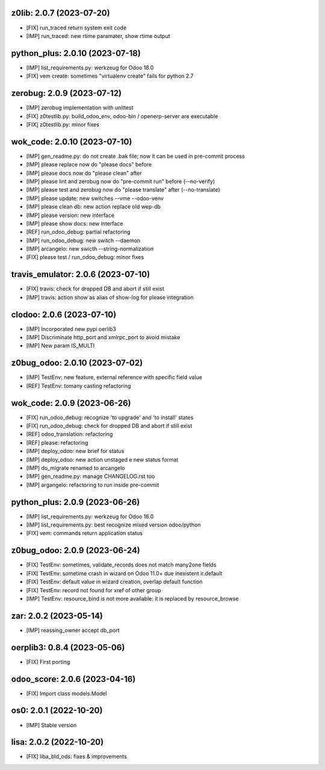 z0lib: 2.0.7 (2023-07-20)
~~~~~~~~~~~~~~~~~~~~~~~~~

* [FIX] run_traced return system exit code
* [IMP] run_traced: new rtime paramater, show rtime output


python_plus: 2.0.10 (2023-07-18)
~~~~~~~~~~~~~~~~~~~~~~~~~~~~~~~~

* [IMP] list_requirements.py: werkzeug for Odoo 16.0
* [FIX] vem create: sometimes "virtualenv create" fails for python 2.7


zerobug: 2.0.9 (2023-07-12)
~~~~~~~~~~~~~~~~~~~~~~~~~~~

* [IMP] zerobug implementation with unittest
* [FIX] z0testlib.py: build_odoo_env, odoo-bin / openerp-server are executable
* [FIX] z0testlib.py: minor fixes


wok_code: 2.0.10 (2023-07-10)
~~~~~~~~~~~~~~~~~~~~~~~~~~~~~

* [IMP] gen_readme.py: do not create .bak file; now it can be used in pre-commit process
* [IMP] please replace now do "please docs" before
* [IMP] please docs now do "please clean" after
* [IMP] please lint and zerobug now do "pre-commit run" before (--no-verify)
* [IMP] please test and zerobug now do "please translate" after (--no-translate)
* [IMP] please update: new switches --vme --odoo-venv
* [IMP] please clean db: new action replace old wep-db
* [IMP] please version: new interface
* [IMP] please show docs: new interface
* [REF] run_odoo_debug: partial refactoring
* [IMP] run_odoo_debug: new switch --daemon
* [IMP] arcangelo: new swicth --string-normalization
* [FIX] please test / run_odoo_debug: minor fixes


travis_emulator: 2.0.6 (2023-07-10)
~~~~~~~~~~~~~~~~~~~~~~~~~~~~~~~~~~~

* [FIX] travis: check for dropped DB and abort if still exist
* [IMP] travis: action show as alias of show-log for please integration


clodoo: 2.0.6 (2023-07-10)
~~~~~~~~~~~~~~~~~~~~~~~~~~

* [IMP] Incorporated new pypi oerlib3
* [IMP] Discriminate http_port and xmlrpc_port to avoid mistake
* [IMP] New param IS_MULTI


z0bug_odoo: 2.0.10 (2023-07-02)
~~~~~~~~~~~~~~~~~~~~~~~~~~~~~~~

* [IMP] TestEnv: new feature, external reference with specific field value
* [REF] TestEnv: tomany casting refactoring


wok_code: 2.0.9 (2023-06-26)
~~~~~~~~~~~~~~~~~~~~~~~~~~~~

* [FIX] run_odoo_debug: recognize 'to upgrade' and 'to install' states
* [FIX] run_odoo_debug: check for dropped DB and abort if still exist
* [REF] odoo_translation: refactoring
* [REF] please: refactoring
* [IMP] deploy_odoo: new brief for status
* [IMP] deploy_odoo: new action unstaged e new status format
* [IMP] do_migrate renamed to arcangelo
* [IMP] gen_readme.py: manage CHANGELOG.rst too
* [IMP] argangelo: refactoring to run inside pre-commit


python_plus: 2.0.9 (2023-06-26)
~~~~~~~~~~~~~~~~~~~~~~~~~~~~~~~

* [IMP] list_requirements.py: werkzeug for Odoo 16.0
* [IMP] list_requirements.py: best recognize mixed version odoo/python
* [FIX] vem: commands return application status


z0bug_odoo: 2.0.9 (2023-06-24)
~~~~~~~~~~~~~~~~~~~~~~~~~~~~~~

* [FIX] TestEnv: sometimes, validate_records does not match many2one fields
* [FIX[ TestEnv: sometime crash in wizard on Odoo 11.0+ due inexistent ir.default
* [FIX] TestEnv: default value in wizard creation, overlap default function
* [FIX] TestEnv: record not found for xref of other group
* [IMP] TestEnv: resource_bind is not more available: it is replaced by resource_browse


zar: 2.0.2 (2023-05-14)
~~~~~~~~~~~~~~~~~~~~~~~

* [IMP] reassing_owner accept db_port


oerplib3: 0.8.4 (2023-05-06)
~~~~~~~~~~~~~~~~~~~~~~~~~~~~

* [FIX] First porting


odoo_score: 2.0.6 (2023-04-16)
~~~~~~~~~~~~~~~~~~~~~~~~~~~~~~

* [FIX] Import class models.Model


os0: 2.0.1 (2022-10-20)
~~~~~~~~~~~~~~~~~~~~~~~

* [IMP] Stable version



lisa: 2.0.2 (2022-10-20)
~~~~~~~~~~~~~~~~~~~~~~~~

* [FIX] liba_bld_ods: fixes & improvements



